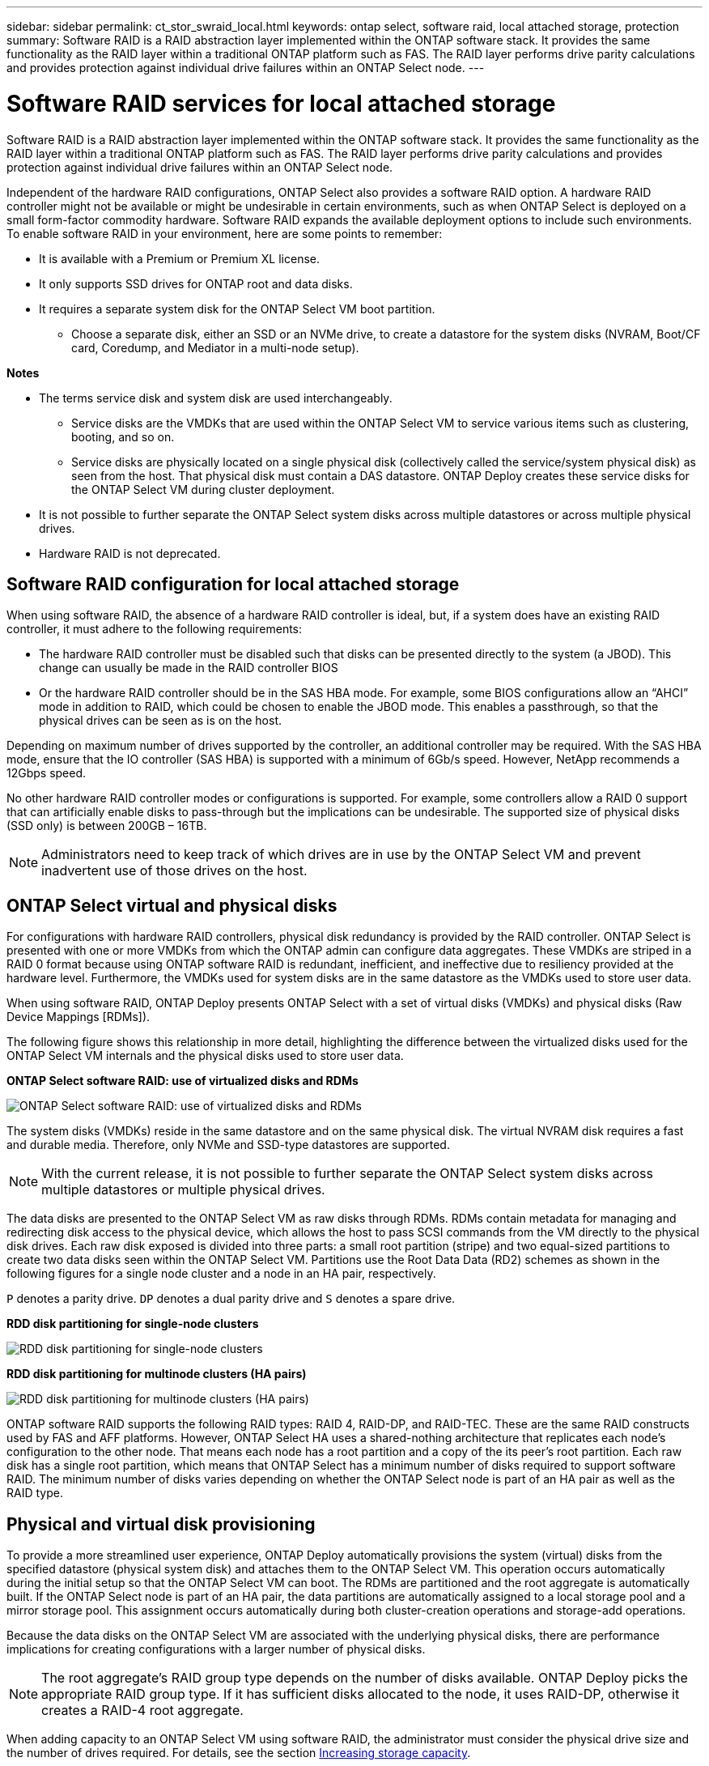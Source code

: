 ---
sidebar: sidebar
permalink: ct_stor_swraid_local.html
keywords: ontap select, software raid, local attached storage, protection
summary: Software RAID is a RAID abstraction layer implemented within the ONTAP software stack. It provides the same functionality as the RAID layer within a traditional ONTAP platform such as FAS. The RAID layer performs drive parity calculations and provides protection against individual drive failures within an ONTAP Select node.
---

= Software RAID services for local attached storage
:hardbreaks:
:nofooter:
:icons: font
:linkattrs:
:imagesdir: ./media/

[.lead]
Software RAID is a RAID abstraction layer implemented within the ONTAP software stack. It provides the same functionality as the RAID layer within a traditional ONTAP platform such as FAS. The RAID layer performs drive parity calculations and provides protection against individual drive failures within an ONTAP Select node.

Independent of the hardware RAID configurations, ONTAP Select also provides a software RAID option. A hardware RAID controller might not be available or might be undesirable in certain environments, such as when ONTAP Select is deployed on a small form-factor commodity hardware. Software RAID expands the available deployment options to include such environments. To enable software RAID in your environment, here are some points to remember:

* It is available with a Premium or Premium XL license.
* It only supports SSD drives for ONTAP root and data disks.
* It requires a separate system disk for the ONTAP Select VM boot partition.
** Choose a separate disk, either an SSD or an NVMe drive, to create a datastore for the system disks (NVRAM, Boot/CF card, Coredump, and Mediator in a multi-node setup).

*Notes*

* The terms service disk and system disk are used interchangeably.
** Service disks are the VMDKs that are used within the ONTAP Select VM to service various items such as clustering, booting, and so on.
** Service disks are physically located on a single physical disk (collectively called the service/system physical disk) as seen from the host. That physical disk must contain a DAS datastore. ONTAP Deploy creates these service disks for the ONTAP Select VM during cluster deployment.
* It is not possible to further separate the ONTAP Select system disks across multiple datastores or across multiple physical drives.
* Hardware RAID is not deprecated.

== Software RAID configuration for local attached storage

When using software RAID, the absence of a hardware RAID controller is ideal, but, if a system does have an existing RAID controller, it must adhere to the following requirements:

* The hardware RAID controller must be disabled such that disks can be presented directly to the system (a JBOD). This change can usually be made in the RAID controller BIOS
* Or the hardware RAID controller should be in the SAS HBA mode. For example, some BIOS configurations allow an “AHCI” mode in addition to RAID, which could be chosen to enable the JBOD mode. This enables a passthrough, so that the physical drives can be seen as is on the host.

Depending on maximum number of drives supported by the controller, an additional controller may be required. With the SAS HBA mode, ensure that the IO controller (SAS HBA) is supported with a minimum of 6Gb/s speed. However, NetApp recommends a 12Gbps speed.

No other hardware RAID controller modes or configurations is supported. For example, some controllers allow a RAID 0 support that can artificially enable disks to pass-through but the implications can be undesirable. The supported size of physical disks (SSD only) is between 200GB – 16TB.

[NOTE]
Administrators need to keep track of which drives are in use by the ONTAP Select VM and prevent inadvertent use of those drives on the host.

== ONTAP Select virtual and physical disks

For configurations with hardware RAID controllers, physical disk redundancy is provided by the RAID controller. ONTAP Select is presented with one or more VMDKs from which the ONTAP admin can configure data aggregates. These VMDKs are striped in a RAID 0 format because using ONTAP software RAID is redundant, inefficient, and ineffective due to resiliency provided at the hardware level. Furthermore, the VMDKs used for system disks are in the same datastore as the VMDKs used to store user data.

When using software RAID, ONTAP Deploy presents ONTAP Select with a set of virtual disks (VMDKs) and physical disks (Raw Device Mappings [RDMs]).

The following figure shows this relationship in more detail, highlighting the difference between the virtualized disks used for the ONTAP Select VM internals and the physical disks used to store user data.

*ONTAP Select software RAID: use of virtualized disks and RDMs*

image:ST_18.jpg[ONTAP Select software RAID: use of virtualized disks and RDMs]

The system disks (VMDKs) reside in the same datastore and on the same physical disk. The virtual NVRAM disk requires a fast and durable media. Therefore, only NVMe and SSD-type datastores are supported.

[NOTE]
With the current release, it is not possible to further separate the ONTAP Select system disks across multiple datastores or multiple physical drives.

The data disks are presented to the ONTAP Select VM as raw disks through RDMs. RDMs contain metadata for managing and redirecting disk access to the physical device, which allows the host to pass SCSI commands from the VM directly to the physical disk drives. Each raw disk exposed is divided into three parts: a small root partition (stripe) and two equal-sized partitions to create two data disks seen within the ONTAP Select VM. Partitions use the Root Data Data (RD2) schemes as shown in the following figures for a single node cluster and a node in an HA pair, respectively.

`P` denotes a parity drive. `DP` denotes a dual parity drive and `S` denotes a spare drive.

*RDD disk partitioning for single-node clusters*

image:ST_19.jpg[RDD disk partitioning for single-node clusters]

*RDD disk partitioning for multinode clusters (HA pairs)*

image:ST_20.jpg[RDD disk partitioning for multinode clusters (HA pairs)]

ONTAP software RAID supports the following RAID types: RAID 4, RAID-DP, and RAID-TEC. These are the same RAID constructs used by FAS and AFF platforms. However, ONTAP Select HA uses a shared-nothing architecture that replicates each node’s configuration to the other node. That means each node has a root partition and a copy of the its peer’s root partition. Each raw disk has a single root partition, which means that ONTAP Select has a minimum number of disks required to support software RAID. The minimum number of disks varies depending on whether the ONTAP Select node is part of an HA pair as well as the RAID type.

== Physical and virtual disk provisioning

To provide a more streamlined user experience, ONTAP Deploy automatically provisions the system (virtual) disks from the specified datastore (physical system disk) and attaches them to the ONTAP Select VM. This operation occurs automatically during the initial setup so that the ONTAP Select VM can boot. The RDMs are partitioned and the root aggregate is automatically built. If the ONTAP Select node is part of an HA pair, the data partitions are automatically assigned to a local storage pool and a mirror storage pool. This assignment occurs automatically during both cluster-creation operations and storage-add operations.

Because the data disks on the ONTAP Select VM are associated with the underlying physical disks, there are performance implications for creating configurations with a larger number of physical disks.

[NOTE]
The root aggregate’s RAID group type depends on the number of disks available. ONTAP Deploy picks the appropriate RAID group type. If it has sufficient disks allocated to the node, it uses RAID-DP, otherwise it creates a RAID-4 root aggregate.

When adding capacity to an ONTAP Select VM using software RAID, the administrator must consider the physical drive size and the number of drives required. For details, see the section link:ct_stor_capacity_inc.html[Increasing storage capacity].

Similar to FAS and AFF systems, only drives with equal or larger capacities can be added to an existing RAID group. Larger capacity drives are right sized. If you are creating new RAID groups, the new RAID group size should match the existing RAID group size to make sure that the overall aggregate performance does not deteriorate.

== Matching an ONTAP Select disk to the corresponding ESX disk

ONTAP Select disks are usually labeled NET x.y. You can use the following ONTAP command to obtain the disk UUID:
----
<system name>::> disk show NET-1.1
Disk: NET-1.1
Model: Micron_5100_MTFD
Serial Number: 1723175C0B5E
UID: *500A0751:175C0B5E*:00000000:00000000:00000000:00000000:00000000:00000000:00000000:00000000
BPS: 512
Physical Size: 894.3GB
Position: shared
Checksum Compatibility: advanced_zoned
Aggregate: -
Plex: -This UID can be matched with the device UID displayed in the ‘storage devices’ tab for the ESX host
----

image:ST_21.jpg[Matching an ONTAP Select Disk to the Corresponding ESX Disk]

In the ESXi shell, you can enter the following command to blink the LED for a given physical disk (identified by its naa.unique-id).

----
esxcli storage core device set -d <naa_id> -l=locator -L=<seconds>
----

== Multiple drive failures when using software RAID

It is possible for a system to encounter a situation in which multiple drives are in a failed state at the same time. The behavior of the system depends on the aggregate RAID protection and the number of failed drives.

A RAID4 aggregate can survive one disk failure, a RAID-DP aggregate can survive two disk failures, and a RAID-TEC aggregate can survive three disks failures.

If the number of failed disks is less than the maximum number of failures that RAID type supports, and if a spare disk is available, the reconstruction process starts automatically. If spare disks are not available, the aggregate serves data in a degraded state until spare disks are added.

If the number of failed disks is more than the maximum number of failures that the RAID type supports, then the local plex is marked as failed, and the aggregate state is degraded. Data is served from the second plex residing on the HA partner. This means that any I/O requests for node 1 are sent through cluster interconnect port e0e (iSCSI) to the disks physically located on node 2. If the second plex also fails, then the aggregate is marked as failed and data is unavailable.

A failed plex must be deleted and recreated for the proper mirroring of data to resume. Note that a multi-disk failure resulting in a data aggregate being degraded also results in a root aggregate being degraded. ONTAP Select uses the root-data-data (RDD) partitioning schema to split each physical drive into a root partition and two data partitions. Therefore, losing one or more disks might impact multiple aggregates, including the local root or the copy of the remote root aggregate, as well as the local data aggregate and the copy of the remote data aggregate.

----
rx254023::> aggr plex delete -aggregate aggr_22a -plex plex0
Warning: Deleting plex "plex0" of mirrored aggregate "aggr_22a" in a non-shared
HA configuration will disable its synchronous mirror protection and
may disable negotiated takeover of node "sdot-rx2540-22a" when
aggregate "aggr_22a" is online.
Do you want to continue? {y|n}: y
[Job 53] Job succeeded: DONE
rx254023::> aggr mirror -aggregate aggr_22a
Info: Disks would be added to aggregate "aggr_22a" on node "sdot-rx2540-22a" in the following manner:
Second Plex
RAID Group rg0, 2 disks (advanced_zoned checksum, raid4)
Position Disk Type Size
---------- ------------------------- ---------- ---------------
shared NET-1.5 SSD -
shared NET-1.6 SSD 424.6GB
Aggregate capacity available for volume use would be 363.0GB.
Do you want to continue? {y|n}: y
Mirroring of aggregate "aggr_22a" has been initiated. 1 disk needs to be zeroed before it can be added to the aggregate. The process has been initiated. Once zeroing completes on this disk, all disks will be added at once. Note that if the system reboots before the disk zeroing is complete, an inactive plex will exist with no disks. The inactive plex can be removed manually. Use the "storage aggregate plex delete" command to delete the inactive plex.
rx254023::> aggr show-status aggr_22a
Owner Node: sdot-rx2540-22a
Aggregate: aggr_22a (online, raid4, mirrored) (advanced_zoned checksums)
Plex: /aggr_22a/plex1 (online, normal, active, pool1)
RAID Group /aggr_22a/plex1/rg0 (normal, advanced_zoned checksums)
Usable Physical
Position Disk Pool Type RPM Size Size Status
-------- --------------------------- ---- ----- ------ -------- -------- ----------
shared NET-3.4 1 SSD - 418.0GB 894.3GB (normal)
shared NET-3.6 1 SSD - 418.0GB 894.3GB (normal)
Plex: /aggr_22a/plex3 (online, normal, active, pool0)
RAID Group /aggr_22a/plex3/rg0 (normal, advanced_zoned checksums)
Usable Physical
Position Disk Pool Type RPM Size Size Status
-------- --------------------------- ---- ----- ------ -------- -------- ----------
shared NET-1.5 0 SSD - 418.0GB 894.3GB (normal)
shared NET-1.6 0 SSD - 418.0GB 894.3GB (normal)
4 entries were displayed.
----

[NOTE]
In order to test or simulate one or multiple drive failures, use the `storage disk fail -disk NET-x.y -immediate` command. If there is a spare in the system, the aggregate will begin to reconstruct. You can check the status of the reconstruction using the command `storage aggregate show`. You can remove the simulated failed drive using ONTAP Deploy. Note that ONTAP has marked the drive as `Broken`. The drive is not actually broken and can be added back using ONTAP Deploy. In order to erase the Broken label, enter the following commands in the ONTAP Select CLI:

----
set diag
disk unfail -disk NET-x.y -spare true
disk show -broken
----

The output for the last command should be empty.

== Virtualized NVRAM

NetApp FAS systems are traditionally fitted with a physical NVRAM PCI card. This card is a high-performing card containing nonvolatile flash memory that provides a significant boost in write performance. It does this by granting ONTAP the ability to immediately acknowledge incoming writes back to the client. It can also schedule the movement of modified data blocks back to slower storage media in a process known as destaging.

Commodity systems are not typically fitted with this type of equipment. Therefore, the functionality of the NVRAM card has been virtualized and placed into a partition on the ONTAP Select system boot disk. It is for this reason that placement of the system virtual disk of the instance is extremely important.
